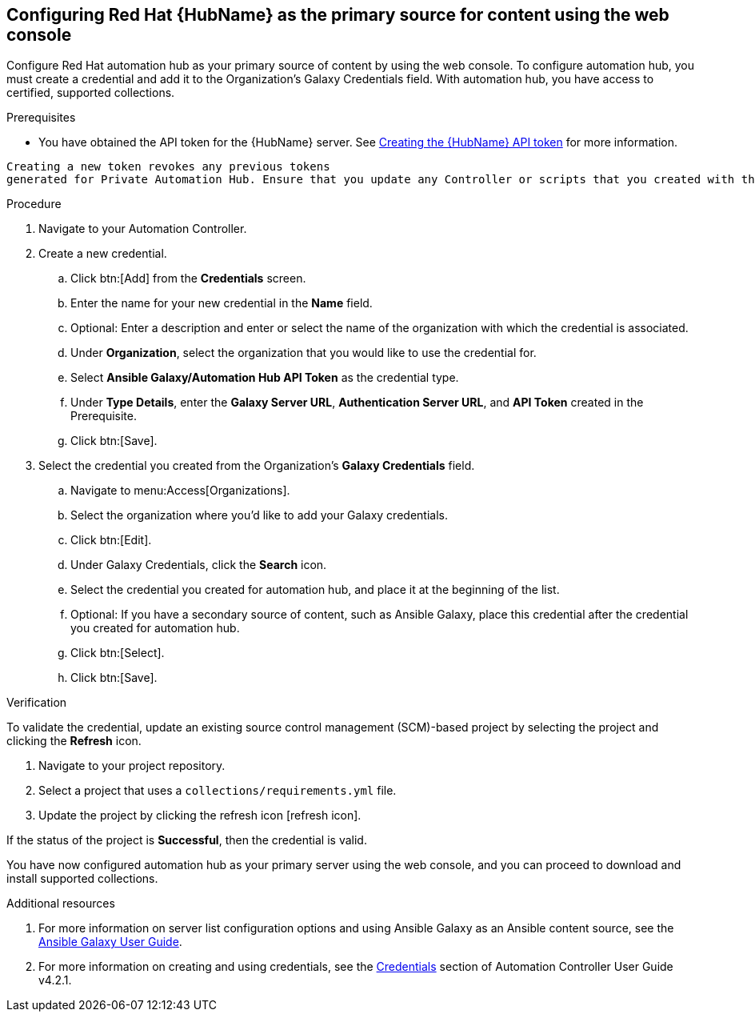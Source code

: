 [id="proc-configure-automation-hub-server-gui"]
== Configuring Red Hat {HubName} as the primary source for content using the web console

Configure Red Hat automation hub as your primary source of content by using the web console. To configure automation hub, you must create a credential and add it to the Organization’s Galaxy Credentials field. With automation hub, you have access to certified, supported collections.

.Prerequisites

* You have obtained the API token for the {HubName} server. See xref:https://access.redhat.com/documentation/en-us/red_hat_ansible_automation_platform/1.2/html/getting_started_with_red_hat_ansible_automation_hub/proc-create-api-token[Creating the {HubName} API token] for more information.
[IMPORTANT]
====
	Creating a new token revokes any previous tokens 
	generated for Private Automation Hub. Ensure that you update any Controller or scripts that you created with the previous token.
====

.Procedure

. Navigate to your Automation Controller. 
. Create a new credential.
.. Click btn:[Add] from the **Credentials** screen.
.. Enter the name for your new credential in the **Name** field.
.. Optional: Enter a description and enter or select the name of the organization with which the credential is associated.
.. Under **Organization**, select the organization that you would like to use the credential for.
.. Select **Ansible Galaxy/Automation Hub API Token** as the credential type.
.. Under **Type Details**, enter the **Galaxy Server URL**, **Authentication Server URL**, and **API Token** created in the Prerequisite.
.. Click btn:[Save].
. Select the credential you created from the Organization’s **Galaxy Credentials** field.
.. Navigate to menu:Access[Organizations].
.. Select the organization where you’d like to add your Galaxy credentials.
.. Click btn:[Edit].
.. Under Galaxy Credentials, click the **Search** icon.
.. Select the credential you created for automation hub, and place it at the beginning of the list.
.. Optional: If you have a secondary source of content, such as Ansible Galaxy, place this credential after the credential you created for automation hub. 
.. Click btn:[Select].
.. Click btn:[Save].

.Verification

To validate the credential, update an existing source control management (SCM)-based project by selecting the project and clicking the **Refresh** icon.

. Navigate to your project repository.
. Select a project that uses a `collections/requirements.yml` file.
. Update the project by clicking the refresh icon [refresh icon].

If the status of the project is **Successful**, then the credential is valid. 

You have now configured automation hub as your primary server using the web console, and you can proceed to download and install supported collections.

[role="_additional-resources"]
.Additional resources
. For more information on server list configuration options and using Ansible Galaxy as an Ansible content source, see the link:https://docs.ansible.com/ansible/latest/galaxy/user_guide.html#configuring-the-ansible-galaxy-client[Ansible Galaxy User Guide].
. For more information on creating and using credentials, see the link:https://docs.ansible.com/automation-controller/4.2.1/html/userguide/credentials.html[Credentials] section of Automation Controller User Guide v4.2.1.
